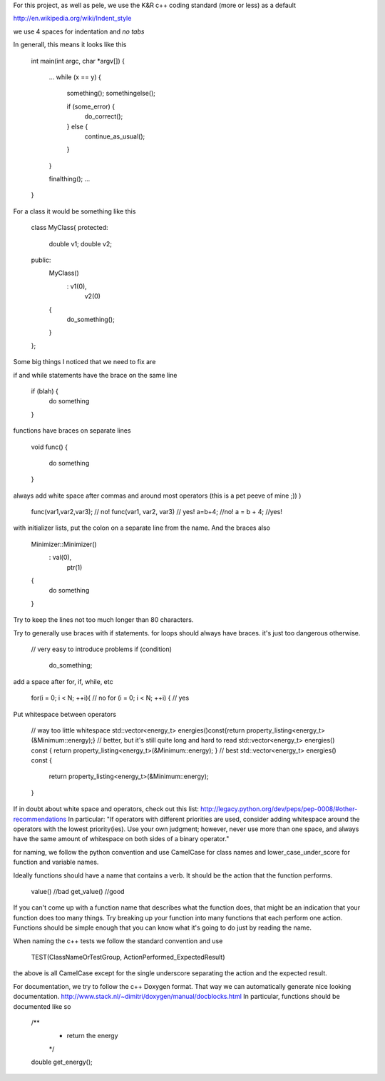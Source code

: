 For this project, as well as pele, we use the K&R c++ coding standard (more or
less) as a default

http://en.wikipedia.org/wiki/Indent_style

we use 4 spaces for indentation and *no tabs*

In generall, this means it looks like this

    int main(int argc, char *argv[])
    {
        ...
        while (x == y) {
            something();
            somethingelse();
     
            if (some_error) {
                do_correct();
            } else {
                continue_as_usual();
            }
        }
     
        finalthing();
        ...
    }

For a class it would be something like this

    class MyClass{
    protected:
        double v1;
        double v2;
    public:
        MyClass()
            : v1(0),
              v2(0)
        { 
            do_something();
        }
    };

Some big things I noticed that we need to fix are

if and while statements have the brace on the same line

    if (blah) {
        do something
    }

functions have braces on separate lines

    void func()
    {
        do something
    }

always add white space after commas and around most operators (this is a pet peeve of mine ;)) )

    func(var1,var2,var3);   // no!
    func(var1, var2, var3)  // yes!
    a=b+4; //no!
    a = b + 4; //yes!

with initializer lists, put the colon on a separate line from the name.  And the braces also

    Minimizer::Minimizer()
        : val(0),
          ptr(1)
    {
        do something
    }

Try to keep the lines not too much longer than 80 characters.

Try to generally use braces with if statements.
for loops should always have braces.  it's just too dangerous otherwise.

    // very easy to introduce problems
    if (condition)
        do_something;

add a space after for, if, while, etc

    for(i = 0; i < N; ++i){ // no
    for (i = 0; i < N; ++i) { // yes

Put whitespace between operators

    // way too little whitespace
    std::vector<energy_t> energies()const{return property_listing<energy_t>(&Minimum::energy);}
    // better, but it's still quite long and hard to read
    std::vector<energy_t> energies() const { return property_listing<energy_t>(&Minimum::energy); }
    // best
    std::vector<energy_t> energies() const 
    { 
        return property_listing<energy_t>(&Minimum::energy); 
    }
    
If in doubt about white space and operators, check out this list:
http://legacy.python.org/dev/peps/pep-0008/#other-recommendations
In particular:
"If operators with different priorities are used, consider adding whitespace
around the operators with the lowest priority(ies). Use your own judgment;
however, never use more than one space, and always have the same amount of
whitespace on both sides of a binary operator."

for naming, we follow the python convention and use CamelCase for class names
and lower_case_under_score for function and variable names.

Ideally functions should have a name that contains a verb. It should be the
action that the function performs.

    value()     //bad
    get_value() //good

If you can't come up with a function name that describes what the function
does, that might be an indication that your function does too many things.
Try breaking up your function into many functions that each perform one action.
Functions should be simple enough that you can know what it's going to do just
by reading the name.

When naming the c++ tests we follow the standard convention and use 

    TEST(ClassNameOrTestGroup, ActionPerformed_ExpectedResult)

the above is all CamelCase except for the single underscore separating the
action and the expected result.

For documentation, 
we try to follow the c++ Doxygen format.  That way we can
automatically generate nice looking documentation.  
http://www.stack.nl/~dimitri/doxygen/manual/docblocks.html
In particular, functions should be documented like so

    /**
     * return the energy
     */
    double get_energy();
